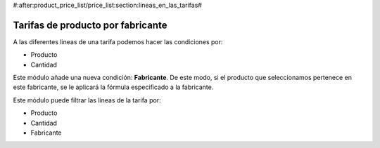#:after:product_price_list/price_list:section:lineas_en_las_tarifas#

.. inheritref:: product_price_list_manufacturer/price_list:section:manufacturer

==================================
Tarifas de producto por fabricante
==================================

A las diferentes lineas de una tarifa podemos hacer las condiciones por:

* Producto
* Cantidad

Este módulo añade una nueva condición: **Fabricante**. De este modo, si el
producto que seleccionamos pertenece en este fabricante, se le aplicará la
fórmula especificado a la fabricante.

Este módulo puede filtrar las lineas de la tarifa por:

* Producto
* Cantidad
* Fabricante
